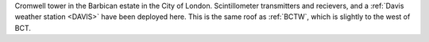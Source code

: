 Cromwell tower in the Barbican estate in the City of London. Scintillometer transmitters and recievers, and a :ref:`Davis weather station <DAVIS>` have been deployed here. This is the same roof as :ref:`BCTW`, which is slightly to the west of BCT.